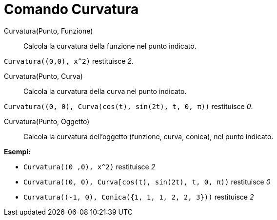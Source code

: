 = Comando Curvatura
:page-en: commands/Curvature
ifdef::env-github[:imagesdir: /it/modules/ROOT/assets/images]

Curvatura(Punto, Funzione)::
  Calcola la curvatura della funzione nel punto indicato.

[EXAMPLE]
====

`++Curvatura((0,0), x^2)++` restituisce _2_.

====

Curvatura(Punto, Curva)::
  Calcola la curvatura della curva nel punto indicato.

[EXAMPLE]
====

`++Curvatura((0, 0), Curva(cos(t), sin(2t), t, 0, π))++` restituisce _0_.

====

Curvatura(Punto, Oggetto)::
  Calcola la curvatura dell'oggetto (funzione, curva, conica), nel punto indicato.

[EXAMPLE]
====

*Esempi:*

* `++Curvatura((0 ,0), x^2)++` restituisce _2_
* `++Curvatura((0, 0), Curva[cos(t), sin(2t), t, 0, π))++` restituisce _0_
* `++Curvatura((-1, 0), Conica({1, 1, 1, 2, 2, 3}))++` restituisce _2_

====
